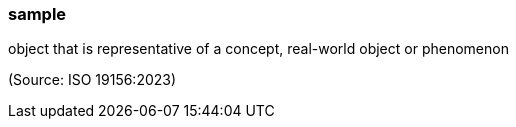 === sample

object that is representative of a concept, real-world object or phenomenon

(Source: ISO 19156:2023)

